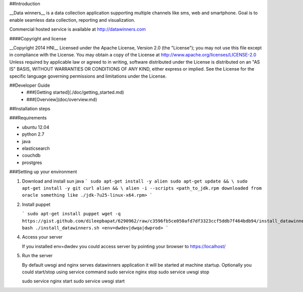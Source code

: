 ##Introduction

__Data winners__ is a data collection application supporting multiple channels
like sms, web and smartphone. Goal is to enable seamless data collection,
reporting and visualization.

Commercial hosted service is available at http://datawinners.com

####Copyright and license

__Copyright 2014 HNI__
Licensed under the Apache License, Version 2.0 (the "License");
you may not use this file except in compliance with the License.
You may obtain a copy of the License at http://www.apache.org/licenses/LICENSE-2.0
Unless required by applicable law or agreed to in writing, software
distributed under the License is distributed on an "AS IS" BASIS,
WITHOUT WARRANTIES OR CONDITIONS OF ANY KIND, either express or implied.
See the License for the specific language governing permissions and
limitations under the License.

##Developer Guide
  * ###[Getting started](./doc/getting_started.md)
  * ###[Overview](doc/overview.md)

##Installation steps

###Requirements

* ubuntu 12.04
* python 2.7
* java
* elasticsearch
* couchdb
* prostgres

###Setting up your environment

1.  Download and install sun java
    ```
    sudo apt-get install -y alien
    sudo apt-get update && \
    sudo apt-get install -y git curl alien && \
    alien -i --scripts <path_to_jdk.rpm downloaded from oracle something like ./jdk-7u25-linux-x64.rpm>
    ```

2. Install puppet

   ```
   sudo apt-get install puppet
   wget -q https://gist.github.com/dileepbapat/6290962/raw/c3596fb5ce050afd7df3323ccf5ddb7f464bdb94/install_datawinners.sh
   bash ./install_datawinners.sh <env=dwdev|dwqa|dwprod>
   ```

4. Access your server

   If you installed env=dwdev you could access server by pointing your browser to https://localhost/

5. Run the server

   By default uwsgi and nginx serves datawinners application it will be started at machine startup. Optionally you could start/stop
   using service command
   sudo service nginx stop
   sudo service uwsgi stop

   sudo service nginx start
   sudo service uwsgi start
